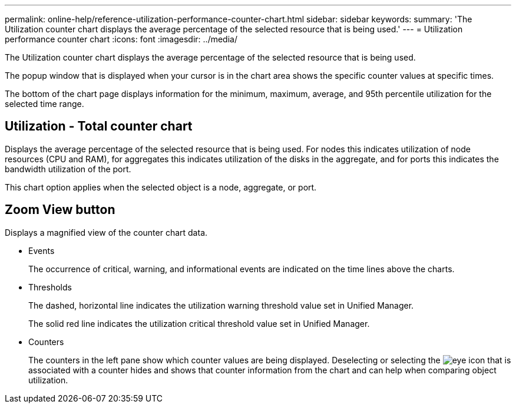 ---
permalink: online-help/reference-utilization-performance-counter-chart.html
sidebar: sidebar
keywords: 
summary: 'The Utilization counter chart displays the average percentage of the selected resource that is being used.'
---
= Utilization performance counter chart
:icons: font
:imagesdir: ../media/

[.lead]
The Utilization counter chart displays the average percentage of the selected resource that is being used.

The popup window that is displayed when your cursor is in the chart area shows the specific counter values at specific times.

The bottom of the chart page displays information for the minimum, maximum, average, and 95th percentile utilization for the selected time range.

== Utilization - Total counter chart

Displays the average percentage of the selected resource that is being used. For nodes this indicates utilization of node resources (CPU and RAM), for aggregates this indicates utilization of the disks in the aggregate, and for ports this indicates the bandwidth utilization of the port.

This chart option applies when the selected object is a node, aggregate, or port.

== *Zoom View* button

Displays a magnified view of the counter chart data.

* Events
+
The occurrence of critical, warning, and informational events are indicated on the time lines above the charts.

* Thresholds
+
The dashed, horizontal line indicates the utilization warning threshold value set in Unified Manager.
+
The solid red line indicates the utilization critical threshold value set in Unified Manager.

* Counters
+
The counters in the left pane show which counter values are being displayed. Deselecting or selecting the image:../media/eye-icon.gif[] that is associated with a counter hides and shows that counter information from the chart and can help when comparing object utilization.
